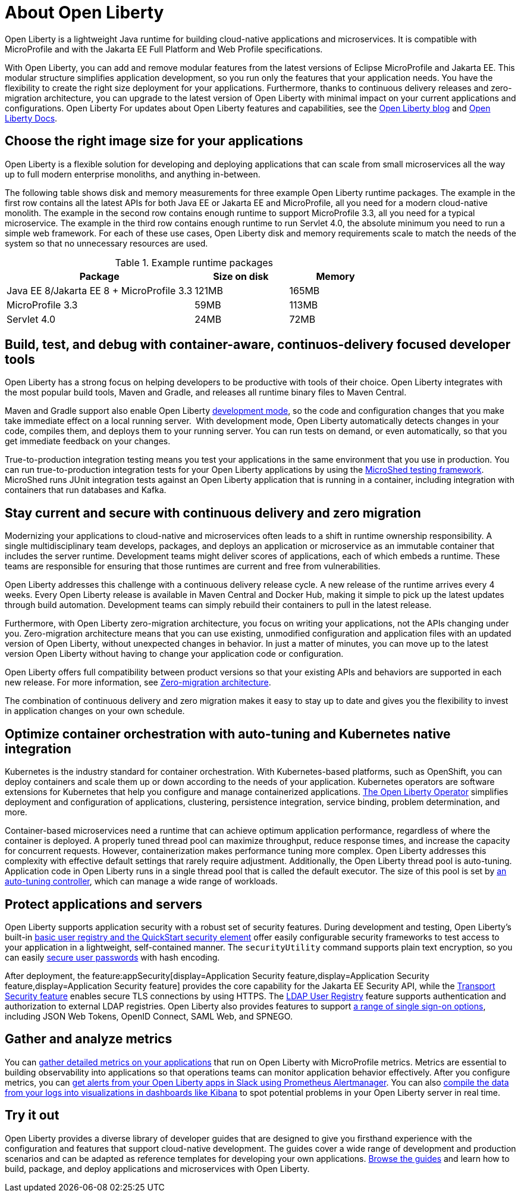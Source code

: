 // Copyright (c) 2020 IBM Corporation and others.
// Licensed under Creative Commons Attribution-NoDerivatives
// 4.0 International (CC BY-ND 4.0)
//   https://creativecommons.org/licenses/by-nd/4.0/
//
// Contributors:
//     IBM Corporation
//
:page-description: Open Liberty is a lightweight Java runtime for building cloud-native applications and microservices.
:page-layout: general-reference
:seo-title: About Open Liberty
:seo-description: Open Liberty is a lightweight Java runtime for building cloud-native applications and microservices.
:page-layout: general-reference
:page-type: general
= About Open Liberty

:linkattrs:

Open Liberty is a lightweight Java runtime for building cloud-native applications and microservices. It is compatible with MicroProfile and with the Jakarta EE Full Platform and Web Profile specifications.

With Open Liberty, you can add and remove modular features from the latest versions of Eclipse MicroProfile and Jakarta EE.
This modular structure simplifies application development, so you run only the features that your application needs. You have the flexibility to create the right size deployment for your applications.
Furthermore, thanks to continuous delivery releases and zero-migration architecture, you can upgrade to the latest version of Open Liberty with minimal impact on your current applications and configurations.
Open Liberty
For updates about Open Liberty features and capabilities, see the link:https://openliberty.io/blog/[Open Liberty blog] and https://openliberty.io/docs/[Open Liberty Docs].

== Choose the right image size for your applications

Open Liberty is a flexible solution for developing and deploying applications that can scale from small microservices all the way up to full modern enterprise monoliths, and anything in-between. 

The following table shows disk and memory measurements for three example Open Liberty runtime packages. The example in the first row contains all the latest APIs for both Java EE or Jakarta EE and MicroProfile, all you need for a modern cloud-native monolith. The example in the second row contains enough runtime to support MicroProfile 3.3, all you need for a typical microservice. The example in the third row contains enough runtime to run Servlet 4.0, the absolute minimum you need to run a simple web framework. For each of these use cases, Open Liberty disk and memory requirements scale to match the needs of the system so that no unnecessary resources are used.  

.Example runtime packages
[%header,cols="6,3,3"]
|===

|Package
|Size on disk
|Memory

|Java EE 8/Jakarta EE 8 + MicroProfile 3.3
|121MB
|165MB

|MicroProfile 3.3       
|59MB
|113MB

|Servlet 4.0
|24MB
|72MB

|===

== Build, test, and debug with container-aware, continuos-delivery focused developer tools

Open Liberty has a strong focus on helping developers to be productive with tools of their choice. Open Liberty integrates with the most popular build tools, Maven and Gradle, and releases all runtime binary files to Maven Central. 

Maven and Gradle support also enable Open Liberty xref:development-mode.adoc[development mode], so the  code and configuration changes that you make take immediate effect on a local running server. 
With development mode, Open Liberty automatically detects changes in your code, compiles them, and deploys them to your running server.
You can run tests on demand, or even automatically, so that you get immediate feedback on your changes.

True-to-production integration testing means you test your applications in the same environment that you use in production. You can run true-to-production integration tests for your Open Liberty applications by using the xref:integration-testing.adoc[MicroShed testing framework]. MicroShed runs JUnit integration tests against an Open Liberty application that is running in a container, including integration with containers that run databases and Kafka.

== Stay current and secure with continuous delivery and zero migration

Modernizing your applications to cloud-native and microservices  often leads to a shift in runtime ownership responsibility. A single multidisciplinary team develops, packages, and deploys an application or microservice as an immutable container that includes the server runtime. Development teams might deliver scores of applications, each of which embeds a runtime. These teams are responsible for ensuring that those runtimes are current and free from vulnerabilities. 

Open Liberty addresses this challenge with a continuous delivery release cycle. A new release of the runtime arrives every 4 weeks. Every Open Liberty release is available in Maven Central and Docker Hub, making it simple to pick up the latest updates through build automation. Development teams can simply rebuild their containers to pull in the latest release. 

Furthermore, with Open Liberty zero-migration architecture, you focus on writing your applications, not the APIs changing under you.
Zero-migration architecture means that you can use existing, unmodified configuration and application files with an updated version of Open Liberty, without unexpected changes in behavior. In just a matter of minutes, you can move up to the latest version Open Liberty without having to change your application code or configuration.

Open Liberty offers full compatibility between product versions so that your existing APIs and behaviors are supported in each new release. For more information, see xref:zero-migration-architecture.adoc[Zero-migration architecture].

The combination of continuous delivery and zero migration makes it easy to stay up to date and gives you the flexibility to invest in application changes on your own schedule.

== Optimize container orchestration with auto-tuning and Kubernetes native integration

Kubernetes is the industry standard for container orchestration. With Kubernetes-based platforms, such as OpenShift, you can deploy containers and scale them up or down according to the needs of your application. Kubernetes operators are software extensions for Kubernetes that help you configure and manage containerized applications. https://operatorhub.io/operator/open-liberty[The Open Liberty Operator] simplifies deployment and configuration of applications, clustering, persistence integration, service binding, problem determination, and more.

Container-based microservices need a runtime that can achieve optimum application performance, regardless of where the container is deployed.
A properly tuned thread pool can maximize throughput, reduce response times, and increase the capacity for concurrent requests.
However, containerization makes performance tuning more complex. Open Liberty addresses this complexity with effective default settings that rarely require adjustment. Additionally, the Open Liberty thread pool is auto-tuning. Application code in Open Liberty runs in a single thread pool that is called the default executor.
The size of this pool is set by xref:thread-pool-tuning.adoc[an auto-tuning controller], which can manage a wide range of workloads.

== Protect applications and servers
Open Liberty supports application security with a robust set of security features.
During development and testing, Open Liberty's built-in xref:user-registries-application-security.adoc#_basic_user_registries_for_application_development[basic user registry and the QuickStart security element] offer easily configurable security frameworks to test access to your application in a lightweight, self-contained manner.
The `securityUtility` command supports plain text encryption, so you can easily xref:password-encryption.adoc[secure user passwords] with hash encoding.

After deployment, the feature:appSecurity[display=Application Security feature,display=Application Security feature,display=Application Security feature] provides the core capability for the Jakarta EE Security API, while the xref:reference:feature/transportSecurity-1.0.adoc[Transport Security feature] enables secure TLS connections by using HTTPS.
The xref:user-registries-application-security.adoc#_ldap_user_registries_for_applications_in_production[LDAP User Registry] feature supports authentication and authorization to external LDAP registries.
Open Liberty also provides features to support xref:single-sign-on.adoc[a range of single sign-on options], including JSON Web Tokens, OpenID Connect, SAML Web, and SPNEGO.


== Gather and analyze metrics
You can xref:microservice-observability-metrics.adoc[gather detailed metrics on your applications] that run on Open Liberty with MicroProfile metrics. Metrics are essential to building observability into applications so that operations teams can monitor application behavior effectively. After you configure metrics, you can link:/blog/2020/01/29/alerts-slack-prometheus-alertmanager-open-liberty.html[get alerts from your Open Liberty apps in Slack using Prometheus Alertmanager]. You can also link:/blog/2020/01/23/Kibana-dashboard-visualizations.html[compile the data from your logs into visualizations in dashboards like Kibana] to spot potential problems in your Open Liberty server in real time.

== Try it out

Open Liberty provides a diverse library of developer guides that are designed to give you firsthand experience with the configuration and features that support cloud-native development.
The guides cover a wide range of development and production scenarios and can be adapted as reference templates for developing your own applications. link:/guides/[Browse the guides] and learn how to build, package, and deploy applications and microservices with Open Liberty.

